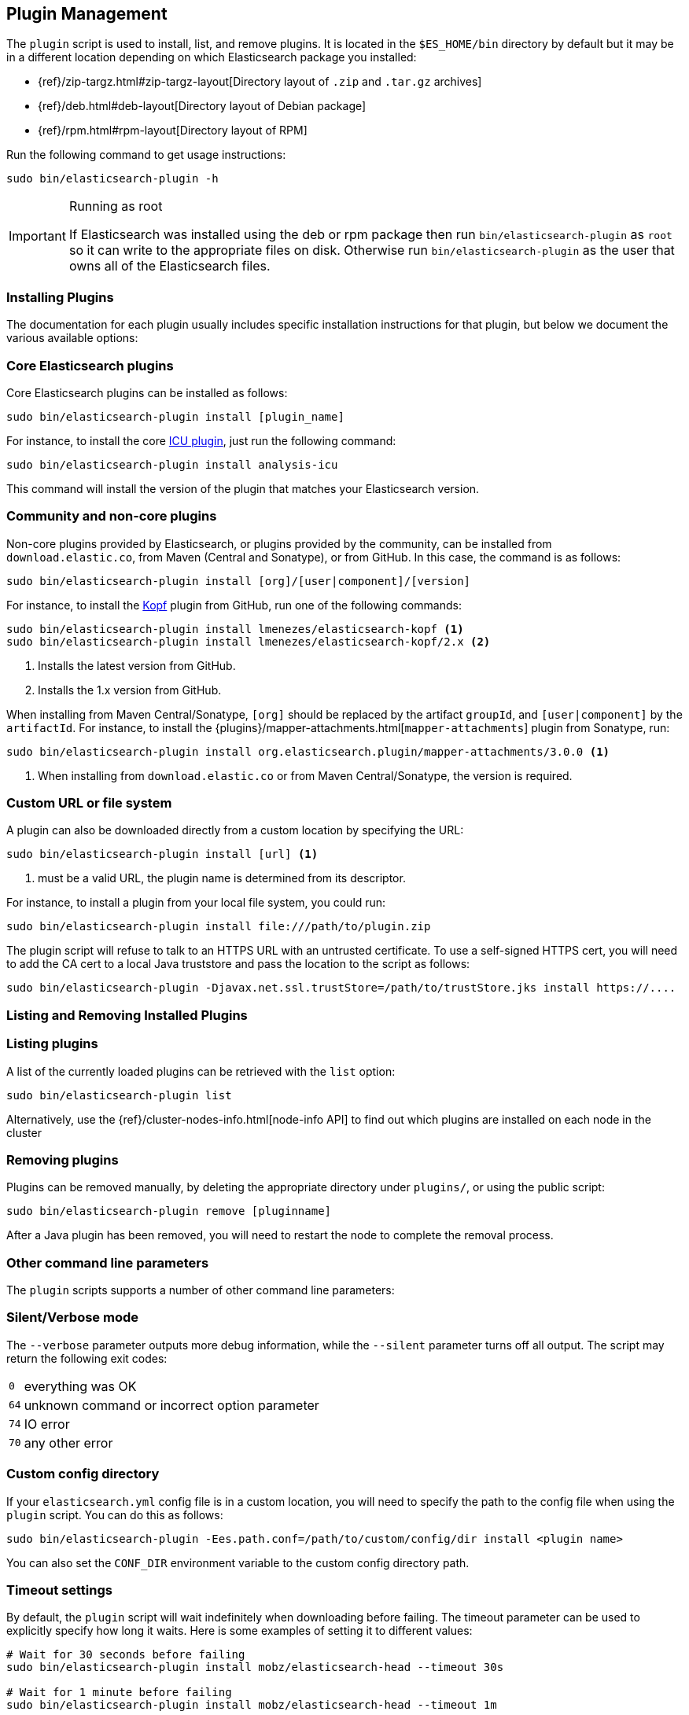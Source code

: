 [[plugin-management]]
== Plugin Management

The `plugin` script is used to install, list, and remove plugins. It is
located in the `$ES_HOME/bin` directory by default but it may be in a
different location depending on which Elasticsearch package you installed:

* {ref}/zip-targz.html#zip-targz-layout[Directory layout of `.zip` and `.tar.gz` archives]
* {ref}/deb.html#deb-layout[Directory layout of Debian package]
* {ref}/rpm.html#rpm-layout[Directory layout of RPM]

Run the following command to get usage instructions:

[source,shell]
-----------------------------------
sudo bin/elasticsearch-plugin -h
-----------------------------------

[IMPORTANT]
.Running as root
=====================
If Elasticsearch was installed using the deb or rpm package then run
`bin/elasticsearch-plugin` as `root` so it can write to the appropriate files on disk.
Otherwise run `bin/elasticsearch-plugin` as the user that owns all of the Elasticsearch
files.
=====================

[[installation]]
=== Installing Plugins

The documentation for each plugin usually includes specific installation
instructions for that plugin, but below we document the various available
options:

[float]
=== Core Elasticsearch plugins

Core Elasticsearch plugins can be installed as follows:

[source,shell]
-----------------------------------
sudo bin/elasticsearch-plugin install [plugin_name]
-----------------------------------

For instance, to install the core <<analysis-icu,ICU plugin>>, just run the
following command:

[source,shell]
-----------------------------------
sudo bin/elasticsearch-plugin install analysis-icu
-----------------------------------

This command will install the version of the plugin that matches your
Elasticsearch version.

[float]
=== Community and non-core plugins

Non-core plugins provided by Elasticsearch, or plugins provided by the
community, can be installed from `download.elastic.co`, from Maven (Central
and Sonatype), or from GitHub.  In this case, the command is as follows:

[source,shell]
-----------------------------------
sudo bin/elasticsearch-plugin install [org]/[user|component]/[version]
-----------------------------------

For instance, to install the https://github.com/lmenezes/elasticsearch-kopf[Kopf]
plugin from GitHub, run one of the following commands:

[source,shell]
-----------------------------------
sudo bin/elasticsearch-plugin install lmenezes/elasticsearch-kopf <1>
sudo bin/elasticsearch-plugin install lmenezes/elasticsearch-kopf/2.x <2>
-----------------------------------
<1> Installs the latest version from GitHub.
<2> Installs the 1.x version from GitHub.

When installing from Maven Central/Sonatype, `[org]` should be replaced by
the artifact `groupId`, and `[user|component]` by the `artifactId`.  For
instance, to install the {plugins}/mapper-attachments.html[`mapper-attachments`]
plugin from Sonatype, run:

[source,shell]
-----------------------------------
sudo bin/elasticsearch-plugin install org.elasticsearch.plugin/mapper-attachments/3.0.0 <1>
-----------------------------------
<1> When installing from `download.elastic.co` or from Maven Central/Sonatype, the
    version is required.

[float]
=== Custom URL or file system

A plugin can also be downloaded directly from a custom location by specifying the URL:

[source,shell]
-----------------------------------
sudo bin/elasticsearch-plugin install [url] <1>
-----------------------------------
<1> must be a valid URL, the plugin name is determined from its descriptor.

For instance, to install a plugin from your local file system, you could run:

[source,shell]
-----------------------------------
sudo bin/elasticsearch-plugin install file:///path/to/plugin.zip
-----------------------------------

The plugin script will refuse to talk to an HTTPS URL with an untrusted
certificate. To use a self-signed HTTPS cert, you will need to add the CA cert
to a local Java truststore and pass the location to the script as follows:

[source,shell]
-----------------------------------
sudo bin/elasticsearch-plugin -Djavax.net.ssl.trustStore=/path/to/trustStore.jks install https://....
-----------------------------------

[[listing-removing]]
=== Listing and Removing Installed Plugins

[float]
=== Listing plugins

A list of the currently loaded plugins can be retrieved with the `list` option:

[source,shell]
-----------------------------------
sudo bin/elasticsearch-plugin list
-----------------------------------

Alternatively, use the {ref}/cluster-nodes-info.html[node-info API] to find
out which plugins are installed on each node in the cluster

[float]
=== Removing plugins

Plugins can be removed manually, by deleting the appropriate directory under
`plugins/`, or using the public script:

[source,shell]
-----------------------------------
sudo bin/elasticsearch-plugin remove [pluginname]
-----------------------------------

After a Java plugin has been removed, you will need to restart the node to complete the removal process.

=== Other command line parameters

The `plugin` scripts supports a number of other command line parameters:

[float]
=== Silent/Verbose mode

The `--verbose` parameter outputs more debug information, while the `--silent`
parameter turns off all output.  The script may return the following exit
codes:

[horizontal]
`0`:: everything was OK
`64`:: unknown command or incorrect option parameter
`74`:: IO error
`70`:: any other error

[float]
=== Custom config directory

If your `elasticsearch.yml` config file is in a custom location, you will need
to specify the path to the config file when using the `plugin` script.  You
can do this as follows:

[source,sh]
---------------------
sudo bin/elasticsearch-plugin -Ees.path.conf=/path/to/custom/config/dir install <plugin name>
---------------------

You can also set the `CONF_DIR` environment variable to the custom config
directory path.

[float]
=== Timeout settings

By default, the `plugin` script will wait indefinitely when downloading before
failing. The timeout parameter can be used to explicitly specify how long it
waits. Here is some examples of setting it to different values:

[source,shell]
-----------------------------------
# Wait for 30 seconds before failing
sudo bin/elasticsearch-plugin install mobz/elasticsearch-head --timeout 30s

# Wait for 1 minute before failing
sudo bin/elasticsearch-plugin install mobz/elasticsearch-head --timeout 1m

# Wait forever (default)
sudo bin/elasticsearch-plugin install mobz/elasticsearch-head --timeout 0
-----------------------------------

[float]
=== Proxy settings

To install a plugin via a proxy, you can pass the proxy details in with the
Java settings `proxyHost` and `proxyPort`. On Unix based systems, these
options can be set on the command line:

[source,shell]
-----------------------------------
sudo bin/elasticsearch-plugin install mobz/elasticsearch-head -DproxyHost=host_name -DproxyPort=port_number
-----------------------------------

On Windows, they need to be added to the `ES_JAVA_OPTS` environment variable:

[source,shell]
-----------------------------------
set ES_JAVA_OPTS="-DproxyHost=host_name -DproxyPort=port_number"
bin/elasticsearch-plugin install mobz/elasticsearch-head
-----------------------------------

=== Settings related to plugins

[float]
=== Custom plugins directory

The `plugins` directory can be changed from the default by adding the
following to the `elasticsearch.yml` config file:

[source,yml]
---------------------
path.plugins: /path/to/custom/plugins/dir
---------------------

The default location of the `plugins` directory depends on which package you install:

* {ref}/zip-targz.html#zip-targz-layout[Directory layout of `.zip` and `.tar.gz` archives]
* {ref}/deb.html#deb-layout[Directory layout of Debian package]
* {ref}/rpm.html#rpm-layout[Directory layout of RPM]

[float]
=== Mandatory Plugins

If you rely on some plugins, you can define mandatory plugins by adding
`plugin.mandatory` setting to the `config/elasticsearch.yml` file, for
example:

[source,yaml]
--------------------------------------------------
plugin.mandatory: mapper-attachments,lang-python
--------------------------------------------------

For safety reasons, a node will not start if it is missing a mandatory plugin.
